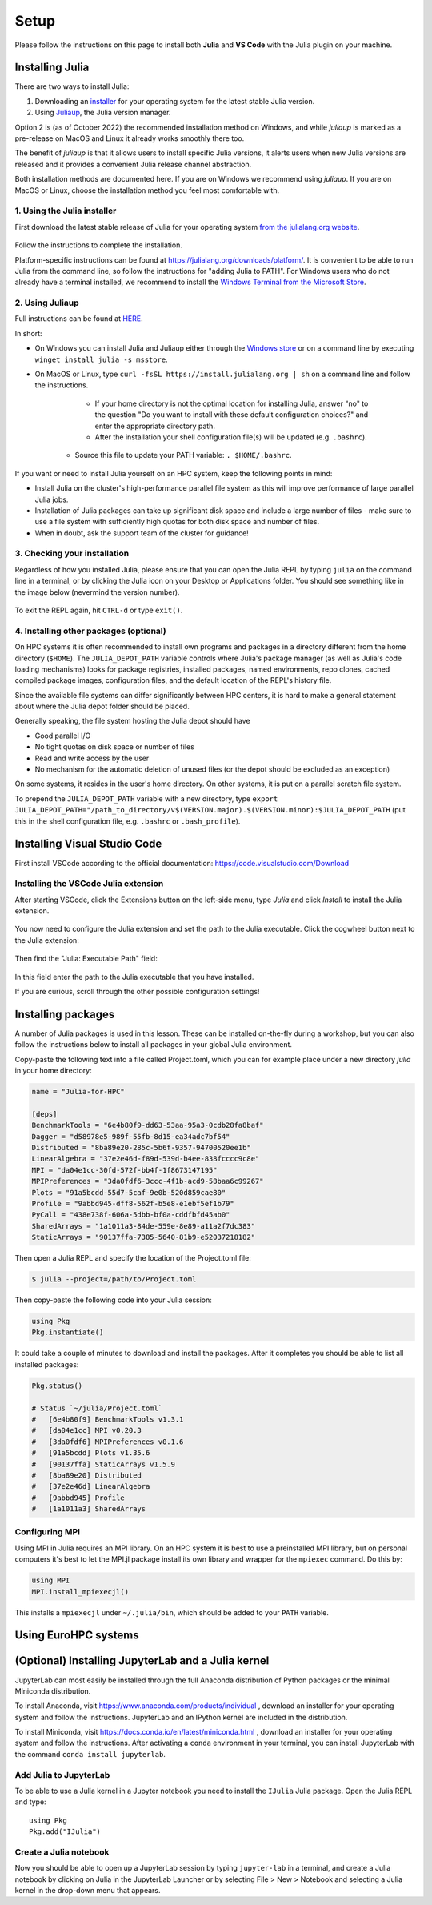 Setup
=====

Please follow the instructions on this page to install both **Julia** and **VS Code** with the Julia 
plugin on your machine.

Installing Julia
----------------

There are two ways to install Julia:

1. Downloading an `installer <https://julialang.org/downloads/#current_stable_release>`__ 
   for your operating system for the latest stable Julia version.
2. Using `Juliaup <https://github.com/JuliaLang/juliaup>`__, the Julia version manager.

Option 2 is (as of October 2022) the recommended installation method on Windows, and while 
`juliaup` is marked as a pre-release on MacOS and Linux it already works smoothly there too.

The benefit of `juliaup` is that it allows users to install specific Julia versions, it alerts 
users when new Julia versions are released and it provides a convenient Julia release channel 
abstraction.

Both installation methods are documented here. If you are on Windows we recommend using 
`juliaup`. If you are on MacOS or Linux, choose the installation method you feel most 
comfortable with.


1. Using the Julia installer
^^^^^^^^^^^^^^^^^^^^^^^^^^^^

First download the latest stable release of Julia for your operating system 
`from the julialang.org website <https://julialang.org/downloads/#current_stable_release>`_.

.. figure:: img/installers.png
   :align: center

Follow the instructions to complete the installation.

Platform-specific instructions can be found at 
https://julialang.org/downloads/platform/. It is convenient to be able 
to run Julia from the command line, so follow the instructions for 
"adding Julia to PATH".  
For Windows users who do not already have a terminal installed,
we recommend to install the 
`Windows Terminal from the Microsoft Store <https://www.microsoft.com/sv-se/p/windows-terminal/9n0dx20hk701?rtc=1&activetab=pivot:overviewtab>`_.


2. Using Juliaup      
^^^^^^^^^^^^^^^^

Full instructions can be found at `HERE <https://github.com/JuliaLang/juliaup>`_.

In short:

- On Windows you can install Julia and Juliaup either through the 
  `Windows store <https://www.microsoft.com/store/apps/9NJNWW8PVKMN>`_ or on a command line 
  by executing ``winget install julia -s msstore``.
- On MacOS or Linux, type ``curl -fsSL https://install.julialang.org | sh`` on a command line 
  and follow the instructions.

	- If your home directory is not the optimal location for installing Julia, answer "no" to the question "Do you want to install with these default configuration choices?" and enter the appropriate directory path.
	- After the installation your shell configuration file(s) will be updated (e.g. ``.bashrc``). 
    - Source this file to update your PATH variable: ``. $HOME/.bashrc``.

If you want or need to install Julia yourself on an HPC system, keep the following points in mind:

- Install Julia on the cluster's high-performance parallel file system as this will 
  improve performance of large parallel Julia jobs.
- Installation of Julia packages can take up significant disk space and include a large number 
  of files - make sure to use a file system with sufficiently high quotas for both disk space 
  and number of files.
- When in doubt, ask the support team of the cluster for guidance!


3. Checking your installation
^^^^^^^^^^^^^^^^^^^^^^^^^^^^^

Regardless of how you installed Julia, please ensure that you can open the Julia REPL by
typing ``julia`` on the command line in a terminal, or by clicking the Julia 
icon on your Desktop or Applications folder. You should
see something like in the image below (nevermind the version number).

.. figure:: img/repl.png
   :align: center

To exit the REPL again, hit ``CTRL-d`` or type ``exit()``.


4. Installing other packages (optional)
^^^^^^^^^^^^^^^^^^^^^^^^^^^^^^^^^^^^^^^

On HPC systems it is often recommended to install own programs and packages in a directory different 
from the home directory (``$HOME``). The ``JULIA_DEPOT_PATH`` variable controls where Julia's 
package manager (as well as Julia's code loading mechanisms) looks for package registries, 
installed packages, named environments, repo clones, cached compiled package images, configuration files, 
and the default location of the REPL's history file.

Since the available file systems can differ significantly between HPC centers, 
it is hard to make a general statement about where the Julia depot folder should be placed.
 
Generally speaking, the file system hosting the Julia depot should have

- Good parallel I/O
- No tight quotas on disk space or number of files
- Read and write access by the user
- No mechanism for the automatic deletion of unused files (or the depot should be excluded as an exception)

On some systems, it resides in the user's home directory. On other systems, it is put on a parallel 
scratch file system.

To prepend the ``JULIA_DEPOT_PATH`` variable with a new directory, type 
``export JULIA_DEPOT_PATH="/path_to_directory/v$(VERSION.major).$(VERSION.minor):$JULIA_DEPOT_PATH``
(put this in the shell configuration file, e.g. ``.bashrc`` or ``.bash_profile``).



Installing Visual Studio Code
-----------------------------

First install VSCode according to the official documentation: 
https://code.visualstudio.com/Download

Installing the VSCode Julia extension
^^^^^^^^^^^^^^^^^^^^^^^^^^^^^^^^^^^^^

After starting VSCode, 
click the Extensions button on the left-side menu, type `Julia` and 
click `Install` to install the Julia extension.

.. figure:: img/vscode_extensionbutton.png
   :align: center
   :scale: 50 %

.. figure:: img/vscode_juliaextension.png
   :align: center
   :scale: 50 %

You now need to configure the Julia extension and set the path 
to the Julia executable. Click the cogwheel button next to the Julia 
extension:

.. figure:: img/vscode_extensionconfig.png
   :align: center
   :scale: 50 %

Then find the "Julia: Executable Path" field:

.. figure:: img/vscode_execpath.png
   :align: center
   :scale: 50 %

In this field enter the path to the Julia executable that you have installed.

If you are curious, scroll through the other possible configuration settings!

Installing packages
-------------------

A number of Julia packages is used in this lesson. These can be installed on-the-fly 
during a workshop, but you can also follow the instructions below to install all packages 
in your global Julia environment.

Copy-paste the following text into a file called Project.toml, which 
you can for example place under a new directory `julia` in your home directory:

.. code-block:: toml

   name = "Julia-for-HPC"

   [deps]
   BenchmarkTools = "6e4b80f9-dd63-53aa-95a3-0cdb28fa8baf"
   Dagger = "d58978e5-989f-55fb-8d15-ea34adc7bf54"
   Distributed = "8ba89e20-285c-5b6f-9357-94700520ee1b"
   LinearAlgebra = "37e2e46d-f89d-539d-b4ee-838fcccc9c8e"
   MPI = "da04e1cc-30fd-572f-bb4f-1f8673147195"
   MPIPreferences = "3da0fdf6-3ccc-4f1b-acd9-58baa6c99267"
   Plots = "91a5bcdd-55d7-5caf-9e0b-520d859cae80"
   Profile = "9abbd945-dff8-562f-b5e8-e1ebf5ef1b79"
   PyCall = "438e738f-606a-5dbb-bf0a-cddfbfd45ab0"
   SharedArrays = "1a1011a3-84de-559e-8e89-a11a2f7dc383"
   StaticArrays = "90137ffa-7385-5640-81b9-e52037218182"

Then open a Julia REPL and specify the location of the Project.toml file:

.. code-block:: console

   $ julia --project=/path/to/Project.toml

Then copy-paste the following code into your Julia session:

.. code-block:: julia

   using Pkg
   Pkg.instantiate()

It could take a couple of minutes to download and install the packages. 
After it completes you should be able to list all installed packages:

.. code-block:: julia 

   Pkg.status()

   # Status `~/julia/Project.toml`
   #   [6e4b80f9] BenchmarkTools v1.3.1
   #   [da04e1cc] MPI v0.20.3
   #   [3da0fdf6] MPIPreferences v0.1.6
   #   [91a5bcdd] Plots v1.35.6
   #   [90137ffa] StaticArrays v1.5.9
   #   [8ba89e20] Distributed
   #   [37e2e46d] LinearAlgebra
   #   [9abbd945] Profile
   #   [1a1011a3] SharedArrays   

Configuring MPI
^^^^^^^^^^^^^^^

Using MPI in Julia requires an MPI library. On an HPC system it is best to use a preinstalled 
MPI library, but on personal computers it's best to let the MPI.jl package install its own 
library and wrapper for the ``mpiexec`` command. Do this by:

.. code-block:: julia

   using MPI
   MPI.install_mpiexecjl()

This installs a ``mpiexecjl`` under ``~/.julia/bin``, which should be added to your 
``PATH`` variable. 


Using EuroHPC systems
---------------------

.. tabs:: 

   .. tab:: LUMI

      We can load the Julia environment on LUMI as follows:

      .. code-block:: console

         $ module use /appl/local/csc/modulefiles
         $ module load julia

      Let's start an interactive Julia session on the login node using multiple threads:

      .. code-block:: console

         $ julia --threads 8

      Next, we install and precompile packages for distributed, MPI and GPU computing:

      .. code-block:: julia

         import Pkg
         Pkg.add("MPI")
         Pkg.add("AMDGPU")
         Pkg.add("ClusterManagers")
         Pkg.add("Dagger")
         Pkg.precompile()

      To start a new bash session on a reserved interactive **CPU node** for **multithreaded** or **distributed** jobs:

      .. code-block:: console

         $ srun --account=project_465001310 --partition=small --nodes=1 --ntasks-per-node=1 --cpus-per-task=8 --mem-per-cpu=1000 --time=00:15:00 --pty bash

      To run **MPI** jobs on a **CPU node**:

      .. code-block:: console

         $ srun --account=project_465001310 --partition=small --nodes=1 --ntasks-per-node=8 --cpus-per-task=1 --mem-per-cpu=1000 --time=00:15:00 --pty bash

      To run instead on a **GPU node**:

      .. code-block:: console

         $ srun --account=project_465001310 --partition=small-g --nodes=1 --ntasks-per-node=1 --cpus-per-task=16 --gpus-per-node=1 --mem-per-cpu=1750 --time=00:15:00 --pty  bash

      To run a batch job to run an MPI job, create a job script similar to the following:

      .. tabs:: 

         .. tab:: CPU - multithreaded or distributed jobs

            .. code-block:: bash

               #!/bin/bash -l
               #SBATCH --account project_465001310
               #SBATCH --time 00:15:00
               #SBATCH --partition small
               #SBATCH --nodes 1
               #SBATCH --ntasks-per-node=1
               #SBATCH --cpus-per-task=8

               module use /appl/local/csc/modulefiles
               module load julia
               julia script.jl

         .. tab:: CPU - MPI jobs

            .. code-block:: bash

               #!/bin/bash -l
               #SBATCH --account project_465001310
               #SBATCH --time 00:15:00
               #SBATCH --partition small
               #SBATCH --nodes 1
               #SBATCH --ntasks-per-node=8

               module use /appl/local/csc/modulefiles
               module load julia
               module load julia-mpi
               julia script.jl

         .. tab:: GPU

            .. code-block:: bash

               #!/bin/bash -l
               #SBATCH --account project_465001310
               #SBATCH --ttime 00:15:00
               #SBATCH --partition small-g
               #SBATCH --nodes 1
               #SBATCH --ntasks-per-node=8
               #SBATCH --cpus-per-task=16
               #SBATCH --gpus-per-node=1

               module use /appl/local/csc/modulefiles
               module load julia
               module load julia-amdgpu
               srun julia --project script.jl

   .. tab:: Meluxina

      To reserve an interactive node (replace project (-A), QOS (-q) and reservation (--res) 
      as needed):

      .. code-block:: console

         $ salloc -A p200051 -t 0:10:0 -p cpu  -n 1  -q dev --res cpudev

      To run a batch job to run an MPI job, create a job script similar to the following:

      .. code-block:: bash

         #!/bin/bash -l
         #SBATCH -A p200051
         #SBATCH -t 00:10:00
         #SBATCH -q test
         #SBATCH -p cpu
         #SBATCH -N 1
         #SBATCH --ntasks-per-node=8

         module load OpenMPI
         module load Julia

         n=$SLURM_NTASKS
         srun -n $n julia mpi_program.jl



(Optional) Installing JupyterLab and a Julia kernel
---------------------------------------------------

JupyterLab can most easily be installed through the full
Anaconda distribution of Python packages or the minimal
Miniconda distribution.

To install Anaconda, visit
https://www.anaconda.com/products/individual , download an installer
for your operating system and follow the instructions. JupyterLab and
an IPython kernel are included in the distribution.

To install Miniconda, visit
https://docs.conda.io/en/latest/miniconda.html , download an installer
for your operating system and follow the instructions.  After
activating a ``conda`` environment in your terminal, you can install
JupyterLab with the command ``conda install jupyterlab``.



Add Julia to JupyterLab
^^^^^^^^^^^^^^^^^^^^^^^

To be able to use a Julia kernel in a Jupyter notebook you need to
install the ``IJulia`` Julia package. Open the Julia REPL and type::

  using Pkg
  Pkg.add("IJulia")



Create a Julia notebook
^^^^^^^^^^^^^^^^^^^^^^^

Now you should be able to open up a JupyterLab session by typing
``jupyter-lab`` in a terminal, and create a Julia notebook by clicking
on Julia in the JupyterLab Launcher or by selecting File > New > Notebook
and selecting a Julia kernel in the drop-down menu that appears.

